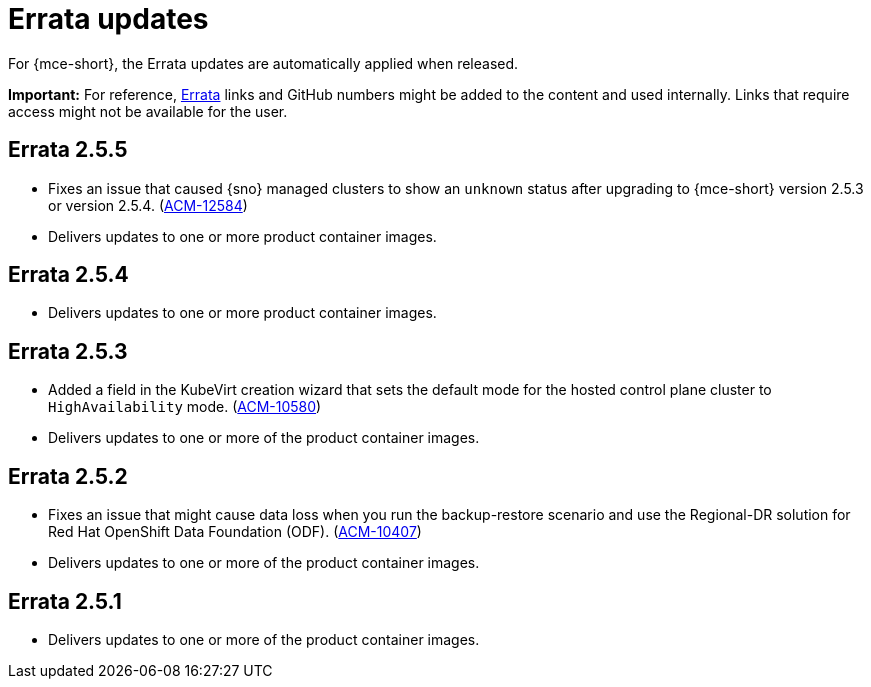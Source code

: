 [#errata-updates-mce]
= Errata updates

For {mce-short}, the Errata updates are automatically applied when released.

*Important:* For reference, link:https://access.redhat.com/errata/#/[Errata] links and GitHub numbers might be added to the content and used internally. Links that require access might not be available for the user. 

== Errata 2.5.5

* Fixes an issue that caused {sno} managed clusters to show an `unknown` status after upgrading to {mce-short} version 2.5.3 or version 2.5.4. (link:https://issues.redhat.com/browse/ACM-12584[ACM-12584])

* Delivers updates to one or more product container images.

== Errata 2.5.4

* Delivers updates to one or more product container images.

== Errata 2.5.3

* Added a field in the KubeVirt creation wizard that sets the default mode for the hosted control plane cluster to `HighAvailability` mode. (link:https://issues.redhat.com/browse/ACM-10580[ACM-10580])

* Delivers updates to one or more of the product container images.

== Errata 2.5.2

* Fixes an issue that might cause data loss when you run the backup-restore scenario and use the Regional-DR solution for Red Hat OpenShift Data Foundation (ODF). (link:https://issues.redhat.com/browse/ACM-10407[ACM-10407])

* Delivers updates to one or more of the product container images.

== Errata 2.5.1

* Delivers updates to one or more of the product container images.
